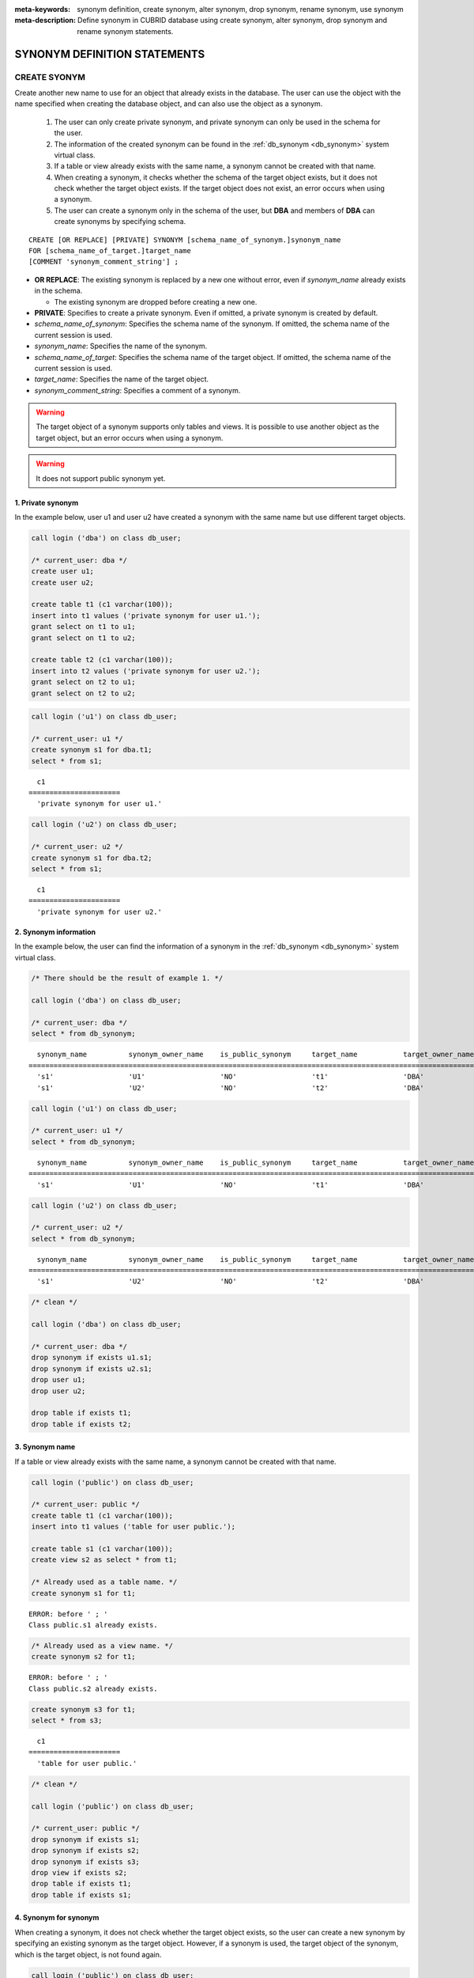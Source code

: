
:meta-keywords: synonym definition, create synonym, alter synonym, drop synonym, rename synonym, use synonym
:meta-description: Define synonym in CUBRID database using create synonym, alter synonym, drop synonym and rename synonym statements.

*****************************
SYNONYM DEFINITION STATEMENTS
*****************************

CREATE SYONYM
=============

Create another new name to use for an object that already exists in the database. The user can use the object with the name specified when creating the database object, and can also use the object as a synonym.

    #. The user can only create private synonym, and private synonym can only be used in the schema for the user.
    #. The information of the created synonym can be found in the :ref:`db_synonym <db_synonym>` system virtual class.
    #. If a table or view already exists with the same name, a synonym cannot be created with that name.
    #. When creating a synonym, it checks whether the schema of the target object exists, but it does not check whether the target object exists. If the target object does not exist, an error occurs when using a synonym.
    #. The user can create a synonym only in the schema of the user, but **DBA** and members of **DBA** can create synonyms by specifying schema.

::

    CREATE [OR REPLACE] [PRIVATE] SYNONYM [schema_name_of_synonym.]synonym_name
    FOR [schema_name_of_target.]target_name
    [COMMENT 'synonym_comment_string'] ;

*   **OR REPLACE**: The existing synonym is replaced by a new one without error, even if *synonym_name* already exists in the schema.

    *   The existing synonym are dropped before creating a new one.

*   **PRIVATE**: Specifies to create a private synonym. Even if omitted, a private synonym is created by default.
*   *schema_name_of_synonym*: Specifies the schema name of the synonym. If omitted, the schema name of the current session is used.
*   *synonym_name*: Specifies the name of the synonym.
*   *schema_name_of_target*: Specifies the schema name of the target object. If omitted, the schema name of the current session is used.
*   *target_name*: Specifies the name of the target object.
*   *synonym_comment_string*: Specifies a comment of a synonym.

.. warning::

    The target object of a synonym supports only tables and views. It is possible to use another object as the target object, but an error occurs when using a synonym.

.. warning::
    
    It does not support public synonym yet.

1. Private synonym
------------------

In the example below, user u1 and user u2 have created a synonym with the same name but use different target objects.

.. code-block:: sql

    call login ('dba') on class db_user;

    /* current_user: dba */
    create user u1;
    create user u2;

    create table t1 (c1 varchar(100));
    insert into t1 values ('private synonym for user u1.');
    grant select on t1 to u1;
    grant select on t1 to u2;

    create table t2 (c1 varchar(100));
    insert into t2 values ('private synonym for user u2.');
    grant select on t2 to u1;
    grant select on t2 to u2;

.. code-block:: sql

    call login ('u1') on class db_user;

    /* current_user: u1 */
    create synonym s1 for dba.t1;
    select * from s1;

::

      c1
    ======================
      'private synonym for user u1.'

.. code-block:: sql

    call login ('u2') on class db_user;

    /* current_user: u2 */
    create synonym s1 for dba.t2;
    select * from s1;

::

      c1
    ======================
      'private synonym for user u2.'

2. Synonym information
----------------------

In the example below, the user can find the information of a synonym in the :ref:`db_synonym <db_synonym>` system virtual class.

.. code-block:: sql

    /* There should be the result of example 1. */

    call login ('dba') on class db_user;

    /* current_user: dba */
    select * from db_synonym;

::

      synonym_name          synonym_owner_name    is_public_synonym     target_name           target_owner_name     comment
    ====================================================================================================================================
      's1'                  'U1'                  'NO'                  't1'                  'DBA'                 NULL
      's1'                  'U2'                  'NO'                  't2'                  'DBA'                 NULL

.. code-block:: sql

    call login ('u1') on class db_user;

    /* current_user: u1 */
    select * from db_synonym;

::

      synonym_name          synonym_owner_name    is_public_synonym     target_name           target_owner_name     comment
    ====================================================================================================================================
      's1'                  'U1'                  'NO'                  't1'                  'DBA'                 NULL

.. code-block:: sql

    call login ('u2') on class db_user;

    /* current_user: u2 */
    select * from db_synonym;

::

      synonym_name          synonym_owner_name    is_public_synonym     target_name           target_owner_name     comment
    ====================================================================================================================================
      's1'                  'U2'                  'NO'                  't2'                  'DBA'                 NULL

.. code-block:: sql

    /* clean */

    call login ('dba') on class db_user;

    /* current_user: dba */
    drop synonym if exists u1.s1;
    drop synonym if exists u2.s1;
    drop user u1;
    drop user u2;

    drop table if exists t1;
    drop table if exists t2;

3. Synonym name
---------------

If a table or view already exists with the same name, a synonym cannot be created with that name.

.. code-block:: sql

    call login ('public') on class db_user;

    /* current_user: public */
    create table t1 (c1 varchar(100));
    insert into t1 values ('table for user public.');

    create table s1 (c1 varchar(100));
    create view s2 as select * from t1;

    /* Already used as a table name. */
    create synonym s1 for t1;

::

    ERROR: before ' ; '
    Class public.s1 already exists.

.. code-block:: sql

    /* Already used as a view name. */
    create synonym s2 for t1;

::

    ERROR: before ' ; '
    Class public.s2 already exists.

.. code-block:: sql

    create synonym s3 for t1;
    select * from s3;

::

      c1
    ======================
      'table for user public.'

.. code-block:: sql

    /* clean */

    call login ('public') on class db_user;

    /* current_user: public */
    drop synonym if exists s1;
    drop synonym if exists s2;
    drop synonym if exists s3;
    drop view if exists s2;
    drop table if exists t1;
    drop table if exists s1;

4. Synonym for synonym
----------------------

When creating a synonym, it does not check whether the target object exists, so the user can create a new synonym by specifying an existing synonym as the target object. However, if a synonym is used, the target object of the synonym, which is the target object, is not found again.

.. code-block:: sql

    call login ('public') on class db_user;

    /* current_user: public */
    create table t1 (c1 varchar(100));
    insert into t1 values ('synonym for synonym.');

    create synonym s1 for t1;
    create synonym s2 for s1;
    select * from db_synonym;

::

      synonym_name          synonym_owner_name    is_public_synonym     target_name           target_owner_name     comment
    ====================================================================================================================================
      's1'                  'PUBLIC'              'NO'                  't1'                  'PUBLIC'              NULL
      's2'                  'PUBLIC'              'NO'                  's1'                  'PUBLIC'              NULL

.. code-block:: sql

    select * from s2;

::

    ERROR: before ' ; '
    Unknown class "public.s1".

.. code-block:: sql

    select * from s1;

::

      c1
    ======================
      'synonym for synonym.'

.. code-block:: sql

    /* clean */

    call login ('public') on class db_user;

    /* current_user: public */
    drop synonym if exists s1;
    drop synonym if exists s2;
    drop table if exists t1;

5. Creating schema-specified synonyms
-------------------------------------

When **DBA** and members of **DBA** create a synonym by specifying a schema, the synonym is created in the specified schema.

.. code-block:: sql

    call login ('dba') on class db_user;

    /* current_user: dba */
    create user u1;
    create user u2;

    create table t1 (c1 varchar(100));
    insert into t1 values ('private synonym for user u1.');
    grant select on t1 to u1;
    grant select on t1 to u2;

    create table t2 (c1 varchar(100));
    insert into t2 values ('private synonym for user u2.');
    grant select on t2 to u1;
    grant select on t2 to u2;

    create synonym u1.s1 for dba.t1;
    create synonym u2.s1 for dba.t2;

    select * from db_synonym;

::

      synonym_name          synonym_owner_name    is_public_synonym     target_name           target_owner_name     comment
    ====================================================================================================================================
      's1'                  'U1'                  'NO'                  't1'                  'DBA'                 NULL
      's1'                  'U2'                  'NO'                  't2'                  'DBA'                 NULL

.. code-block:: sql

    call login ('u1') on class db_user;

    /* current_user: u1 */
    select * from s1;

::

      c1
    ======================
      'private synonym for user u1.'

.. code-block:: sql

    call login ('u2') on class db_user;

    /* current_user: u2 */
    select * from s1;

::

      c1
    ======================
      'private synonym for user u2.'

.. code-block:: sql

    /* clean */

    call login ('dba') on class db_user;

    /* current_user: dba */
    drop synonym if exists u1.s1;
    drop synonym if exists u2.s1;
    drop user u1;
    drop user u2;

    drop table if exists t1;
    drop table if exists t2;

ALTER SYONYM
============

Change the target object or comment of a synonym. The synonym in use cannot be changed.

::

    ALTER [PRIVATE] SYNONYM [schema_name_of_synonym.]synonym_name
    {
	FOR [<schema_name_of_target>.]<target_name> [COMMENT 'comment_string'] |
	COMMENT 'synonym_comment_string'
    } ;

*   **PRIVATE**: Specifies to alter a private synonym. Even if omitted, a private synonym is created by default.
*   *schema_name_of_synonym*: Specifies the schema name of the synonym. If omitted, the schema name of the current session is used.
*   *synonym_name*: Specifies the name of the synonym.
*   *schema_name_of_target*: Specifies the schema name of the target object. If omitted, the schema name of the current session is used.
*   *target_name*: Specifies the name of the target object.
*   *synonym_comment_string*: Specifies a comment of a synonym.

.. warning::
    
    When the **ALTER**, **DROP**, **RENAME** statements for a synonym are executed, be careful because all query plans using the target object are deleted from the query plan cache.

    | However, when the **ALTER** statement is executed, the query plan is not deleted when changing to the same target object or only changing comments.

Change target object
--------------------

In the example below, the target object is changed.

.. code-block:: sql

    call login ('public') on class db_user;

    /* current_user: public */
    create table t1 (c1 varchar(100));
    insert into t1 values ('target table before change.');

    create table t2 (c1 varchar(100));
    insert into t2 values ('target table after change.');

    create synonym s1 for t1;
    select * from db_synonym;
    select * from s1;

::

      synonym_name          synonym_owner_name    is_public_synonym     target_name           target_owner_name     comment
    ====================================================================================================================================
      's1'                  'PUBLIC'              'NO'                  't1'                  'PUBLIC'              NULL

      c1
    ======================
      'target table before change.'

.. code-block:: sql

    alter synonym s1 for t2;
    select * from db_synonym;
    select * from s1;

::

      synonym_name          synonym_owner_name    is_public_synonym     target_name           target_owner_name     comment
    ====================================================================================================================================
      's1'                  'PUBLIC'              'NO'                  't2'                  'PUBLIC'              NULL

      c1
    ======================
      'target table after change.'

.. code-block:: sql

    /* clean */

    call login ('public') on class db_user;

    /* current_user: public */
    drop synonym if exists s1;
    drop table if exists t1;
    drop table if exists t2;

Change comment
--------------

In the example below, the user changes the comment of a synonym.

.. code-block:: sql

    call login ('public') on class db_user;

    /* current_user: public */
    create table t1 (c1 varchar(100));
    insert into t1 values ('change comment.');

    create synonym s1 for t1 comment 'It is a synonym for the t1 table.';
    select synonym_name, synonym_owner_name, is_public_synonym, comment from db_synonym;

::

      synonym_name          synonym_owner_name    is_public_synonym     comment
    ========================================================================================
      's1'                  'PUBLIC'              'NO'                  'It is a synonym for the t1 table.'

It is possible to change the comment without specifying the target object.

.. code-block:: sql

    alter synonym s1 comment 'the comment was changed.';
    select synonym_name, synonym_owner_name, is_public_synonym, comment from db_synonym;

::

      synonym_name          synonym_owner_name    is_public_synonym     comment
    ========================================================================================
      's1'                  'PUBLIC'              'NO'                  'the comment was changed.'

If both the target object and comment are not specified, an error occurs.

.. code-block:: sql

    alter synonym s1;

::

    ERROR: No options specified for ALTER SYNONYM.

To change a comment to **NULL**, change the comment to an empty string.

.. code-block:: sql

    alter synonym s1 comment '';
    select synonym_name, synonym_owner_name, is_public_synonym, comment from db_synonym;

::

      synonym_name          synonym_owner_name    is_public_synonym     comment
    ========================================================================================
      's1'                  'PUBLIC'              'NO'                  NULL

.. code-block:: sql

    /* clean */

    call login ('public') on class db_user;

    /* current_user: public */
    drop synonym if exists s1;
    drop table if exists t1;

DROP SYONYM
===========

Drop the synonym. The synonym in use cannot be dropped. Even if a synonym is dropped, the target object is not dropped.

::

    DROP [PRIVATE] SYNONYM [IF EXISTS] [schema_name.]synonym_name ;

*   **PRIVATE**: Specifies to drop a private synonym. Even if omitted, a private synonym is created by default.
*   **IF EXISTS**: No error occurs, Even if *synonym_name* does not exist in the schema.
*   *schema_name*: Specifies the schema name of the synonym. If omitted, the schema name of the current session is used.
*   *synonym_name*: Specifies the name of the synonym.

.. warning::
    
    When the **ALTER**, **DROP**, **RENAME** statements for a synonym are executed, be careful because all query plans using the target object are deleted from the query plan cache.

.. code-block:: sql

    call login ('public') on class db_user;

    /* current_user: public */
    create table t1 (c1 varchar(100));
    insert into t1 values ('The target object of the to-be-deleted synonym.');

    create synonym s1 for t1;
    select synonym_name, synonym_owner_name, is_public_synonym, comment from db_synonym;
    select * from s1;

::

      synonym_name          synonym_owner_name    is_public_synonym     comment
    ========================================================================================
      's1'                  'PUBLIC'              'NO'                  NULL

      c1
    ======================
      'The target object of the to-be-deleted synonym.'

.. code-block:: sql

    drop synonym s1;
    select synonym_name, synonym_owner_name, is_public_synonym, comment from db_synonym;

::

    There are no results.
    0 row selected.

.. code-block:: sql

    select * from s1;

::

    ERROR: before ' ; '
    Unknown class "public.s1".

.. code-block:: sql

    select * from t1;

::

      c1
    ======================
      'The target object of the to-be-deleted synonym.'

.. code-block:: sql

    /* clean */

    call login ('public') on class db_user;

    /* current_user: public */
    drop synonym if exists s1;
    drop table if exists t1;

RENAME SYONYM
=============

Change the name of the synonym. The name of the synonym in use cannot be changed.

    #. The user cannot change the schema of the synonym when renaming a synonym.
    #. If a table, view, or synonym already exists with the name to be changed, the name cannot be changed.

::

    RENAME [PRIVATE] SYNONYM [schema_name_of_old_synonym.]old_synonym_name
    {AS | TO} [schema_name_of_new_synonym.]new_synonym_name ;

*   **PRIVATE**: Specifies to rename a private synonym. Even if omitted, a private synonym is created by default.
*   *schema_name_of_old_synonym*: Specifies the schema name of the to-be-renamed synonym. If omitted, the schema name of the current session is used.
*   *old_synonym_name*: Specifies the name of the to-be-renamed synonym.
*   *schema_name_of_new_synonym*: Specifies the schema name of synonym for new name. If omitted, the schema name of the current session is used.
*   *new_synonym_name*: Specifies the new name of the new-named synonym.

.. warning::
    
    When the **ALTER**, **DROP**, **RENAME** statements for a synonym are executed, be careful because all query plans using the target object are deleted from the query plan cache.

1. Cannot change schema
-----------------------

In the example below, an error occurs when a schema name is specified differently when renamed.

.. code-block:: sql

    call login ('dba') on class db_user;

    /* current_user: dba */
    create user u1;
    create user u2;

.. code-block:: sql

    call login ('u1') on class db_user;

    /* current_user: u1 */
    create table t1 (c1 varchar(100));
    insert into t1 values ('private synonym for user u1.');

    create synonym s1 for t1;
    select synonym_name, synonym_owner_name, is_public_synonym, comment from db_synonym;
    select * from s1;

::

      synonym_name          synonym_owner_name    is_public_synonym     comment
    ========================================================================================
      's1'                  'U1'                  'NO'                  NULL

      c1
    ======================
      'private synonym for user u1.'

.. code-block:: sql

    rename synonym s1 as u2.s2;
    rename synonym u1.s1 as u2.s2;

::

    ERROR: before ' ; '
    Rename cannot change owner.

.. code-block:: sql

    call login ('dba') on class db_user;

    /* current_user: dba */
    rename synonym u1.s1 as u2.s2;

::

    ERROR: before ' ; '
    Rename cannot change owner.

.. code-block:: sql

    call login ('u1') on class db_user;

    /* current_user: u1 */
    rename synonym s1 as s2;
    select synonym_name, synonym_owner_name, is_public_synonym, comment from db_synonym;
    select * from s2;

::

      synonym_name          synonym_owner_name    is_public_synonym     comment
    ========================================================================================
      's2'                  'U1'                  'NO'                  NULL

      c1
    ======================
      'private synonym for user u1.'

.. code-block:: sql

    /* clean */

    call login ('dba') on class db_user;

    /* current_user: dba */
    drop synonym if exists u1.s1;
    drop synonym if exists u1.s2;
    drop synonym if exists u2.s2;
    drop table if exists u1.t1;
    drop user u1;
    drop user u2;

2. Name already in use
----------------------

In the example below, an error occurs because the name to be changed is already in use.

.. code-block:: sql

    call login ('public') on class db_user;

    /* current_user: public */
    create table t1 (c1 varchar(100));
    insert into t1 values ('first table for user u1.');

    create table t2 (c1 varchar(100));
    insert into t2 values ('second table for user u1.');

    create table s_t1 (c1 varchar(100));
    create table s_v1 as select * from t1;
    create synonym s_s1 for t2;

    create synonym s1 for t1;
    select * from db_synonym;
    select * from s1;

::

      synonym_name          synonym_owner_name    is_public_synonym     target_name           target_owner_name     comment
    ====================================================================================================================================
      's_s1'                'PUBLIC'              'NO'                  't2'                  'PUBLIC'              NULL
      's1'                  'PUBLIC'              'NO'                  't1'                  'PUBLIC'              NULL

      c1
    ======================
      'first table for user u1.'

.. code-block:: sql

    rename synonym s1 as s_t1;

::

    ERROR: before ' ; '
    Class dba.s_t1 already exists.

.. code-block:: sql

    rename synonym s1 as s_v1;

::

    ERROR: before ' ; '
    Class dba.s_v1 already exists.

.. code-block:: sql

    rename synonym s1 as s_s1;

::

    ERROR: before ' ; '
    Synonym "dba.s_s1" already exists.

.. code-block:: sql

    rename synonym s1 as s2;
    select * from db_synonym;
    select * from s2;

::

      synonym_name          synonym_owner_name    is_public_synonym     target_name           target_owner_name     comment
    ====================================================================================================================================
      's_s1'                'PUBLIC'              'NO'                  't2'                  'PUBLIC'              NULL
      's2'                  'PUBLIC'              'NO'                  't1'                  'PUBLIC'              NULL

      c1
    ======================
      'first table for user u1.'

.. code-block:: sql

    /* clean */

    call login ('public') on class db_user;

    /* current_user: public */
    drop synonym if exists s1;
    drop synonym if exists s2;
    drop synonym if exists s_s1;
    drop table if exists t1;
    drop table if exists t2;
    drop table if exists s_t1;
    drop table if exists s_v1;

USE SYNONYM
=============

The synonym can be used only if table names and view names are available. When using synonyms, the user must have access authorization to the target object.

    #. **GRANT** and **REVOKE** cannot be done for synonyms. If the schema name of a synonym is specified, a synonym existing in another schema can be used.
    #. The synonym cannot be used in **ALTER**, **DROP**, **RENAME** statements and **TRUNCATE** statements that change the target object.

1. Use synonyms from other schemas
----------------------------------

.. code-block:: sql

    call login ('dba') on class db_user;

    /* current_user: dba */
    create user u1;
    create user u2;

.. code-block:: sql

    call login ('u1') on class db_user;

    /* current_user: u1 */
    create table t1 (c1 varchar(100));
    insert into t1 values ('first table for user u1.');
    grant select on t1 to u2;

    create synonym s1 for t1;
    select * from s1;

::

      c1
    ======================
      'first table for user u1.'

.. code-block:: sql

    call login ('u2') on class db_user;

    /* current_user: u2 */
    select * from s1;
    select * from u1.s1;

::

    ERROR: before ' ; '
    Unknown class "u2.s1".

      c1
    ======================
      'first table for user u1.'

.. code-block:: sql

    /* clean */

    call login ('dba') on class db_user;

    /* current_user: dba */
    drop synonym if exists u1.s1;
    drop table if exists u1.t1;
    drop user u1;
    drop user u2;

2. Statements where synonyms cannot be used
-------------------------------------------

.. code-block:: sql

    call login ('public') on class db_user;

    /* current_user: public */
    create table t1 (c1 varchar(100));
    insert into t1 values ('first table for user public.');

    create synonym s1 for t1;
    select * from db_synonym;
    select * from s1;

::

      synonym_name          synonym_owner_name    is_public_synonym     target_name           target_owner_name     comment
    ====================================================================================================================================
      's1'                  'PUBLIC'              'NO'                  't1'                  'PUBLIC'              NULL

      c1
    ======================
      'first table for user public.'

.. code-block:: sql

   alter table s1 add column c2 int;

::

    ERROR: before '  add column c2 int; '
    Class public.s1 does not exist.

.. code-block:: sql

   drop table s1;

::

    ERROR: before ' ; '
    Class public.s1 does not exist.

.. code-block:: sql

   rename table s1 to s2;

::

    ERROR: before ' ; '
    Class public.s1 does not exist.

.. code-block:: sql

   truncate s1;

::

    ERROR: before ' ; '
    Class public.s1 does not exist.

.. code-block:: sql

   select * from s1;

::

      c1
    ======================
      'first table for user public.'

.. code-block:: sql

    /* clean */

    call login ('public') on class db_user;

    /* current_user: public */
    drop synonym if exists s1;
    drop table if exists t1;
    drop table if exists s2;
